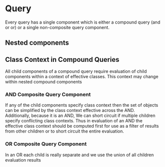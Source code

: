 * Query  

Every query has a single component which is either a compound query (and or or) or a single non-composite query component.  

** Nested components



** Class Context in Compound Queries

All child components of a compound query require evaluation of child components  within a context of effective classes.  This context may change within nested compound components



*** AND Composite Query Component

If any of the child components specify class context then the set of objects can be simplified by the class context effective across the AND.  Additionally, because it is an AND, We can short circuit if multiple children specify conflicting class contexts.  Thus in evaluation of an AND the effective class context should be computed first for use as a filter of results from other children or to short circuit the entire evaluation. 

*** OR Composite Query Component

In an OR each child is really separate and we use the union of all children evaluation results 

